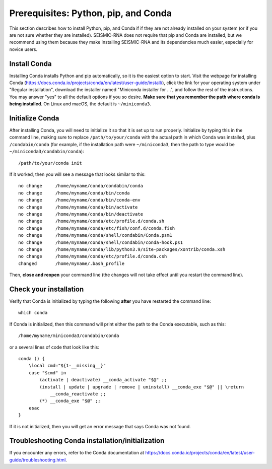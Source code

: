 
.. _install-prereqs:

Prerequisites: Python, pip, and Conda
========================================================================

This section describes how to install Python, pip, and Conda if
if they are not already installed on your system (or if you are not sure
whether they are installed). SEISMIC-RNA does not require that pip
and Conda are installed, but we recommend using them because they
make installing SEISMIC-RNA and its dependencies much easier, especially
for novice users.


Install Conda
------------------------------------------------------------------------

Installing Conda installs Python and pip automatically, so it is
the easiest option to start. Visit the webpage for installing Conda
(https://docs.conda.io/projects/conda/en/latest/user-guide/install/),
click the link for your operating system under "Regular installation",
download the installer named "Miniconda installer for ...", and follow
the rest of the instructions. You may answer "yes" to all the default
options if you so desire. **Make sure that you remember the path where
conda is being installed**. On Linux and macOS, the default is
``~/miniconda3``.


Initialize Conda
------------------------------------------------------------------------

After installing Conda, you will need to initialize it so that it is
set up to run properly. Initialize by typing this in the command line,
making sure to replace ``/path/to/your/conda`` with the actual path in
which Conda was installed, plus ``/condabin/conda`` (for example, if
the installation path were ``~/miniconda3``, then the path to type would
be ``~/miniconda3/condabin/conda``)::

    /path/to/your/conda init

If it worked, then you will see a message that looks similar to this::

    no change     /home/myname/conda/condabin/conda
    no change     /home/myname/conda/bin/conda
    no change     /home/myname/conda/bin/conda-env
    no change     /home/myname/conda/bin/activate
    no change     /home/myname/conda/bin/deactivate
    no change     /home/myname/conda/etc/profile.d/conda.sh
    no change     /home/myname/conda/etc/fish/conf.d/conda.fish
    no change     /home/myname/conda/shell/condabin/Conda.psm1
    no change     /home/myname/conda/shell/condabin/conda-hook.ps1
    no change     /home/myname/conda/lib/python3.9/site-packages/xontrib/conda.xsh
    no change     /home/myname/conda/etc/profile.d/conda.csh
    changed       /home/myname/.bash_profile

Then, **close and reopen** your command line (the changes will not take
effect until you restart the command line).


Check your installation
------------------------------------------------------------------------

Verify that Conda is initialized by typing the following **after**
you have restarted the command line::

    which conda

If Conda is initialized, then this command will print either the
path to the Conda executable, such as this::

    /home/myname/miniconda3/condabin/conda

or a several lines of code that look like this::

    conda () {
        \local cmd="${1-__missing__}"
        case "$cmd" in
            (activate | deactivate) __conda_activate "$@" ;;
            (install | update | upgrade | remove | uninstall) __conda_exe "$@" || \return
                __conda_reactivate ;;
            (*) __conda_exe "$@" ;;
        esac
    }

If it is not initialized, then you will get an error message that says
Conda was not found.


Troubleshooting Conda installation/initialization
------------------------------------------------------------------------

If you encounter any errors, refer to the Conda documentation at
https://docs.conda.io/projects/conda/en/latest/user-guide/troubleshooting.html.
